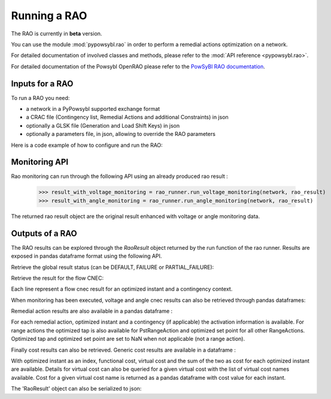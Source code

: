 Running a RAO
===========================

The RAO is currently in **beta** version.

You can use the module :mod:`pypowsybl.rao` in order to perform a remedial actions optimization on a network.

For detailed documentation of involved classes and methods, please refer to the :mod:`API reference <pypowsybl.rao>`.

For detailed documentation of the Powsybl OpenRAO please refer to the `PowSyBl RAO documentation <https://powsybl.readthedocs.io/projects/openrao/en/stable/>`_.

Inputs for a RAO
----------------
To run a RAO you need:

- a network in a PyPowsybl supported exchange format
- a CRAC file (Contingency list, Remedial Actions and additional Constraints) in json
- optionally a GLSK file (Generation and Load Shift Keys) in json
- optionally a parameters file, in json, allowing to override the RAO parameters

Here is a code example of how to configure and run the RAO:

.. doctest::
    :options: +NORMALIZE_WHITESPACE

    >>> import pypowsybl as pp
    >>> from pypowsybl.rao import Parameters as RaoParameters
    >>>
    >>> network =  pp.network.load(str(DATA_DIR.joinpath("rao/rao_network.uct")))
    >>> parameters = RaoParameters()
    >>> parameters.load_from_file_source(str(DATA_DIR.joinpath("rao/rao_parameters.json")))
    >>> rao_runner = pp.rao.create_rao()
    >>> rao_runner.set_crac_file_source(network, str(DATA_DIR.joinpath("rao/rao_crac.json")))
    >>> rao_runner.set_glsk_file_source(network, str(DATA_DIR.joinpath("rao/rao_glsk.xml")))
    >>> rao_result = rao_runner.run(network, parameters)
    >>> rao_result.status()
    <RaoComputationStatus.DEFAULT: 0>

Monitoring API
--------------

Rao monitoring can run through the following API using an already produced rao result :

    >>> result_with_voltage_monitoring = rao_runner.run_voltage_monitoring(network, rao_result)
    >>> result_with_angle_monitoring = rao_runner.run_angle_monitoring(network, rao_result)

The returned rao result object are the original result enhanced with voltage or angle monitoring data.

Outputs of a RAO
----------------

The RAO results can be explored through the `RaoResult` object returned by the run function of the rao runner.
Results are exposed in pandas dataframe format using the following API.

Retrieve the global result status (can be DEFAULT, FAILURE or PARTIAL_FAILURE):

.. doctest::

    >>> rao_result.status()
    <RaoComputationStatus.DEFAULT: 0>

Retrieve the result for the flow CNEC:

.. doctest::

    >>> flow_cnec = rao_result.get_flow_cnec_results()
    >>> flow_cnec.columns
    Index(['cnec_id', 'optimized_instant', 'contingency', 'side', 'flow', 'margin',
           'relative_margin', 'commercial_flow', 'loop_flow', 'ptdf_zonal_sum'],
          dtype='object')

Each line represent a flow cnec result for an optimized instant and a contingency context.

When monitoring has been executed, voltage and angle cnec results can also be retrieved through pandas dataframes:

.. doctest::

    >>> voltage_cnec = rao_result.get_voltage_cnec_results()
    >>> voltage_cnec.columns
    Index(['cnec_id', 'optimized_instant', 'contingency', 'side', 'min_voltage',
           'max_voltage', 'margin'],
          dtype='object')
    >>> angle_cnecs = rao_result.get_angle_cnec_results()
    >>> angle_cnecs.columns
    Index(['cnec_id', 'optimized_instant', 'contingency', 'angle', 'margin'], dtype='object')


Remedial action results are also available in a pandas dataframe :

.. doctest::

    >>> ra_results = rao_result.get_ra_results()
    >>> ra_results.columns
    Index(['remedial_action_id', 'optimized_instant', 'contingency', 'activated',
           'optimized_tap', 'optimized_set_point'],
          dtype='object')

For each remedial action, optimized instant and a contingency (if applicable) the activation information is available.
For range actions the optimized tap is also available for PstRangeAction and optimized set point for all other RangeActions.
Optimized tap and optimized set point are set to NaN when not applicable (not a range action).

Finally cost results can also be retrieved. Generic cost results are available in a dataframe :

.. doctest::

    >>> cost_results = rao_result.get_cost_results()
    >>> cost_results.columns
    Index(['functional_cost', 'virtual_cost', 'cost'], dtype='object')

With optimized instant as an index, functional cost, virtual cost and the sum of the two as cost for each optimized instant are available.
Details for virtual cost can also be queried for a given virtual cost with the list of virtual cost names available.
Cost for a given virtual cost name is returned as a pandas dataframe with cost value for each instant.

.. doctest::

    >>> virtual_cost_names = rao_result.get_virtual_cost_names()
    >>> virtual_cost_names
    ['sensitivity-failure-cost']
    >>> sensi_cost = rao_result.get_virtual_cost_results('sensitivity-failure-cost')
    >>> sensi_cost.index
    Index(['initial', 'preventive', 'outage', 'auto', 'curative'], dtype='object', name='optimized_instant')
    >>> sensi_cost.columns
    Index(['sensitivity-failure-cost'], dtype='object')
    >>> sensi_cost.loc['curative', 'sensitivity-failure-cost']
    np.float64(0.0)

The 'RaoResult' object can also be serialized to json:

.. doctest::

    >>> rao_result.serialize(str(DATA_DIR.joinpath("rao/results.json")))
